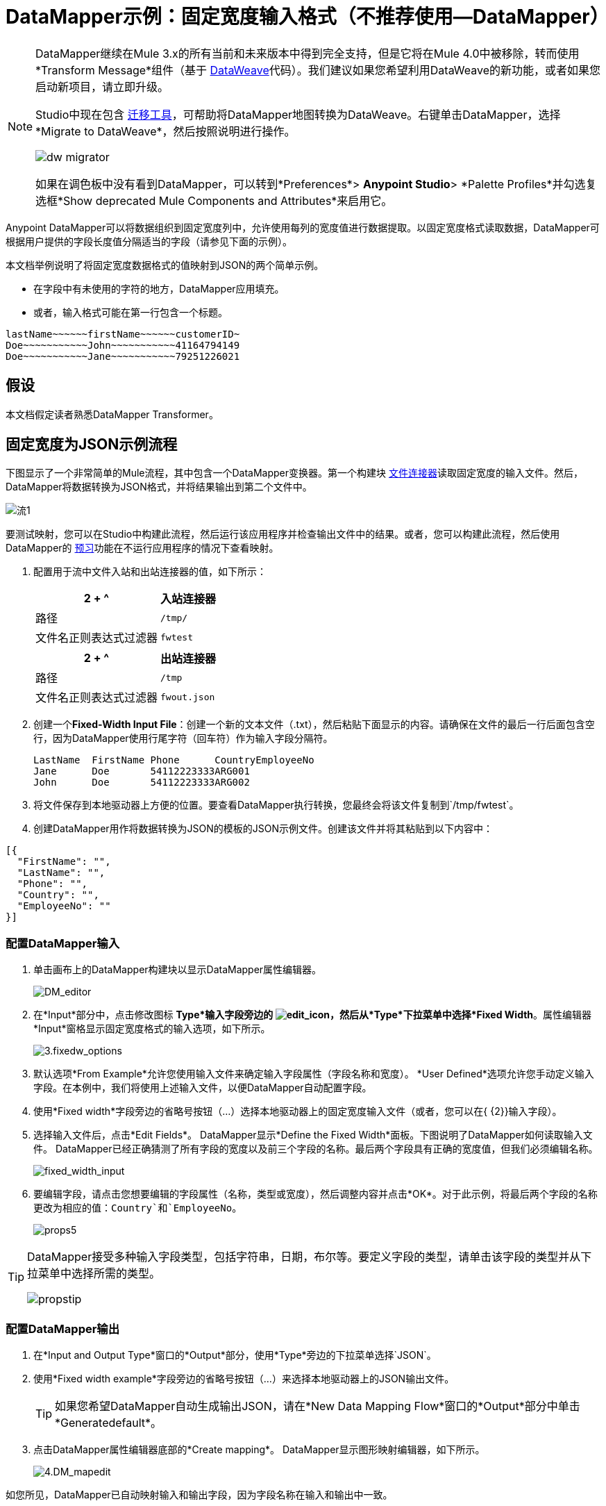 =  DataMapper示例：固定宽度输入格式（不推荐使用--DataMapper）
:keywords: datamapper

[NOTE]
====
DataMapper继续在Mule 3.x的所有当前和未来版本中得到完全支持，但是它将在Mule 4.0中被移除，转而使用*Transform Message*组件（基于 link:/mule-user-guide/v/3.8/dataweave[DataWeave]代码）。我们建议如果您希望利用DataWeave的新功能，或者如果您启动新项目，请立即升级。

Studio中现在包含 link:/mule-user-guide/v/3.8/dataweave-migrator[迁移工具]，可帮助将DataMapper地图转换为DataWeave。右键单击DataMapper，选择*Migrate to DataWeave*，然后按照说明进行操作。

image:dw_migrator_script.png[dw migrator]

如果在调色板中没有看到DataMapper，可以转到*Preferences*> *Anypoint Studio*> *Palette Profiles*并勾选复选框*Show deprecated Mule Components and Attributes*来启用它。
====

Anypoint DataMapper可以将数据组织到固定宽度列中，允许使用每列的宽度值进行数据提取。以固定宽度格式读取数据，DataMapper可根据用户提供的字段长度值分隔适当的字段（请参见下面的示例）。

本文档举例说明了将固定宽度数据格式的值映射到JSON的两个简单示例。

* 在字段中有未使用的字符的地方，DataMapper应用填充。

* 或者，输入格式可能在第一行包含一个标题。

[source, code, linenums]
----
lastName~~~~~~firstName~~~~~~customerID~
Doe~~~~~~~~~~~John~~~~~~~~~~~41164794149
Doe~~~~~~~~~~~Jane~~~~~~~~~~~79251226021
----

== 假设

本文档假定读者熟悉DataMapper Transformer。

== 固定宽度为JSON示例流程

下图显示了一个非常简单的Mule流程，其中包含一个DataMapper变换器。第一个构建块 link:/mule-user-guide/v/3.8/file-connector[文件连接器]读取固定宽度的输入文件。然后，DataMapper将数据转换为JSON格式，并将结果输出到第二个文件中。

image:flow-1.png[流1]

要测试映射，您可以在Studio中构建此流程，然后运行该应用程序并检查输出文件中的结果。或者，您可以构建此流程，然后使用DataMapper的 link:/anypoint-studio/v/6.5/previewing-datamapper-results-on-sample-data[预习]功能在不运行应用程序的情况下查看映射。

. 配置用于流中文件入站和出站连接器的值，如下所示：
+
[%header%autowidth.spread]
|===
2 + ^ |入站连接器
|路径 | `/tmp/`
|文件名正则表达式过滤器 | `fwtest`
|===
+
[%header%autowidth.spread]
|===
2 + ^ |出站连接器
|路径 | `/tmp`
|文件名正则表达式过滤器 | `fwout.json`
|===

. 创建一个**Fixed-Width Input File**：创建一个新的文本文件（.txt），然后粘贴下面显示的内容。请确保在文件的最后一行后面包含空行，因为DataMapper使用行尾字符（回车符）作为输入字段分隔符。
+
[source, code, linenums]
----
LastName  FirstName Phone      CountryEmployeeNo
Jane      Doe       54112223333ARG001
John      Doe       54112223333ARG002
----

. 将文件保存到本地驱动器上方便的位置。要查看DataMapper执行转换，您最终会将该文件复制到`/tmp/fwtest`。

. 创建DataMapper用作将数据转换为JSON的模板的JSON示例文件。创建该文件并将其粘贴到以下内容中：

[source, code, linenums]
----
[{
  "FirstName": "",
  "LastName": "",
  "Phone": "",
  "Country": "",
  "EmployeeNo": ""
}]
----

=== 配置DataMapper输入

. 单击画布上的DataMapper构建块以显示DataMapper属性编辑器。
+
image:DM_editor.png[DM_editor]

. 在*Input*部分中，点击修改图标
*Type*输入字段旁边的 image:edit_icon.png[edit_icon]，然后从*Type*下拉菜单中选择*Fixed Width*。属性编辑器*Input*窗格显示固定宽度格式的输入选项，如下所示。
+
image:3.fixedw_options.png[3.fixedw_options]

. 默认选项*From Example*允许您使用输入文件来确定输入字段属性（字段名称和宽度）。 *User Defined*选项允许您手动定义输入字段。在本例中，我们将使用上述输入文件，以便DataMapper自动配置字段。

. 使用*Fixed width*字段旁边的省略号按钮（...）选择本地驱动器上的固定宽度输入文件（或者，您可以在{ {2}}输入字段）。

. 选择输入文件后，点击*Edit Fields*。 DataMapper显示*Define the Fixed Width*面板。下图说明了DataMapper如何读取输入文件。 DataMapper已经正确猜测了所有字段的宽度以及前三个字段的名称。最后两个字段具有正确的宽度值，但我们必须编辑名称。
+
image:fixed_width_input.png[fixed_width_input]

. 要编辑字段，请点击您想要编辑的字段属性（名称，类型或宽度），然后调整内容并点击*OK*。对于此示例，将最后两个字段的名称更改为相应的值：`Country`和`EmployeeNo`。
+
image:props5.png[props5]

[TIP]
====
DataMapper接受多种输入字段类型，包括字符串，日期，布尔等。要定义字段的类型，请单击该字段的类型并从下拉菜单中选择所需的类型。

image:propstip.png[propstip]
====

=== 配置DataMapper输出

. 在*Input and Output Type*窗口的*Output*部分，使用*Type*旁边的下拉菜单选择`JSON`。

. 使用*Fixed width example*字段旁边的省略号按钮（...）来选择本地驱动器上的JSON输出文件。
+
[TIP]
====
如果您希望DataMapper自动生成输出JSON，请在*New Data Mapping Flow*窗口的*Output*部分中单击*Generatedefault*。
====

. 点击DataMapper属性编辑器底部的*Create mapping*。 DataMapper显示图形映射编辑器，如下所示。
+
image:4.DM_mapedit.png[4.DM_mapedit]

如您所见，DataMapper已自动映射输入和输出字段，因为字段名称在输入和输出中一致。

=== 测试映射

要测试映射，请使用以下过程之一。

[tabs]
------
[tab,title="Run Application"]
....
Test by running the example flow:

. Right-click the project name in the Package Explorer, then select  *Run as* > *Mule Application*.

. Copy your fixed-width input file to the directory and filename you specified for the File inbound connector (in this example, `/tmp/fwtest`).

. Check for the example output file according to the configuration of the outbound file connector (in this example, `/tmp/fwout.json`.
....
[tab,title="See Preview"]
....
DataMapper's link:/anypoint-studio/v/6.5/previewing-datamapper-results-on-sample-data[Preview] feature allows you to see the result of your mapping without actually running the flow. Test by using DataMapper's Preview feature:

. In the DataMapper view, click the *Preview* tab.

. In the *Preview* tab, click *Run*.

The code below demonstrates the resulting JSON output.

[source, code, linenums]
----
[{
  "FirstName" : "Doe",
  "LastName" : "Jane",
  "Phone" : "54112223333",
  "Country" : "ARG",
  "EmployeeNo" : "001"
}, {
  "FirstName" : "Doe",
  "LastName" : "John",
  "Phone" : "54112223333",
  "Country" : "ARG",
  "EmployeeNo" : "002"
}]
----
....
------

== 使用固定宽度列定义来提取其他字段

在这个附加示例中，我们将员工的电话号码（最初由11位数字组成）分成三个单独的字段：

*  `CountryCode`

*  `AreaCode`

*  `Phone`

要在您为前面的示例配置的DataMapper Building Block中执行此操作，您需要：

. 编辑`Phone`输入字段，使其宽度等于7。

. 创建两个附加输入字段`CountryCode`和`AreaCode`。

. 按照适当的顺序放置输入字段。

. 修改输出字段以与新的输入字段一致。

要完成上述高级步骤，请按照下面的说明进行操作。

=== 修改输入字段

. 在图形映射编辑器的*Input*窗格中，双击`Phone`字段以通过*Edit attribute*窗口编辑其属性，如下所示。
+
image:5.Field.attr.png[5.Field.attr]

. 如您所见，该字段的宽度为11个字符。将宽度更改为7，然后单击*OK*。最终的输入字段属性应对应于下表。
+
[%header%autowidth.spread]
|===
| {名称{1}}输入 |宽度
| {姓氏{1}}串 | 10
| {姓{1}}串 | 10
| {PHONENO {1}}串 | 7
| {国家{1}}串 | 3
| {employeeno的{1}}串 | 3
|===

. 我们现在将创建其他字段。在*Input*窗格中，右键单击顶层元素（在本例中为`fwtest`），然后选择*Add Field*。
+
image:6.add_field.png[6.add_field]

. 使用此过程添加以下字段：
+
[%autowidth.spread]
|===
| *Name*  | *Type*  | *Width*
| {COUNTRYCODE {1}}串 | 2
| {AREACODE {1}}串 | 2
|===

. 添加的新字段显示在“输入”窗格的底部，就好像它们是输入文件中的最后一个字段一样。您需要在`FirstName`输入字段后将它们移动到适当的位置。为此，请右键单击所需字段，然后选择*Move Field Up*。
+
image:7.moveup.png[7.moveup]

. 确保输入字段按以下顺序显示：`LastName`，`FirstName`，`CountryCode`，`AreaCode`，`Phone`，{{ }，`EmployeeNo`。

此时，我们已完成修改新映射的输入字段。

=== 修改输出字段

现在我们将修改输出字段以包含新的输入字段。 DataMapper为此提供了一个方便的快捷方式：*Recreate Metadata From Input*函数。

. 在*Output*面板中，点击*Infer Metadata*图标 image:infer_metadata.png[infer_metadata]，然后选择**Re-Create Metadata From Input**。
+
image:8.recreate_md.png[8.recreate_md]

DataMapper将自动重新创建输出元数据并显示新的映射，如下所示。

image:9.new_mapping.png[9.new_mapping]

正如你所看到的，新的输入字段已被映射到它们相应的输出字段。

=== 测试映射

与前面的示例一样，通过运行应用程序并生成输出文件或使用DataMapper的预览功能来测试映射。下面的代码演示了生成的JSON输出。 DataMapper已将原始`Phone`字段拆分为字段`CountryCode`，`AreaCode`和`Phone`。 DataMapper根据输入属性中提供的长度和字段顺序执行字段拆分，并将它们映射到输出属性中指定的JSON格式。

[source, code, linenums]
----
[ {
  "LastName" : "Jane",
  "FirstName" : "Doe",
  "CountryCode" : "54",
  "AreaCode" : "11",
  "Phone" : "2223333",
  "Country" : "ARG",
  "EmployeeNo" : "001"
}, {
  "LastName" : "John",
  "FirstName" : "Doe",
  "CountryCode" : "54",
  "AreaCode" : "11",
  "Phone" : "2223333",
  "Country" : "ARG",
  "EmployeeNo" : "002"
} ]
----
